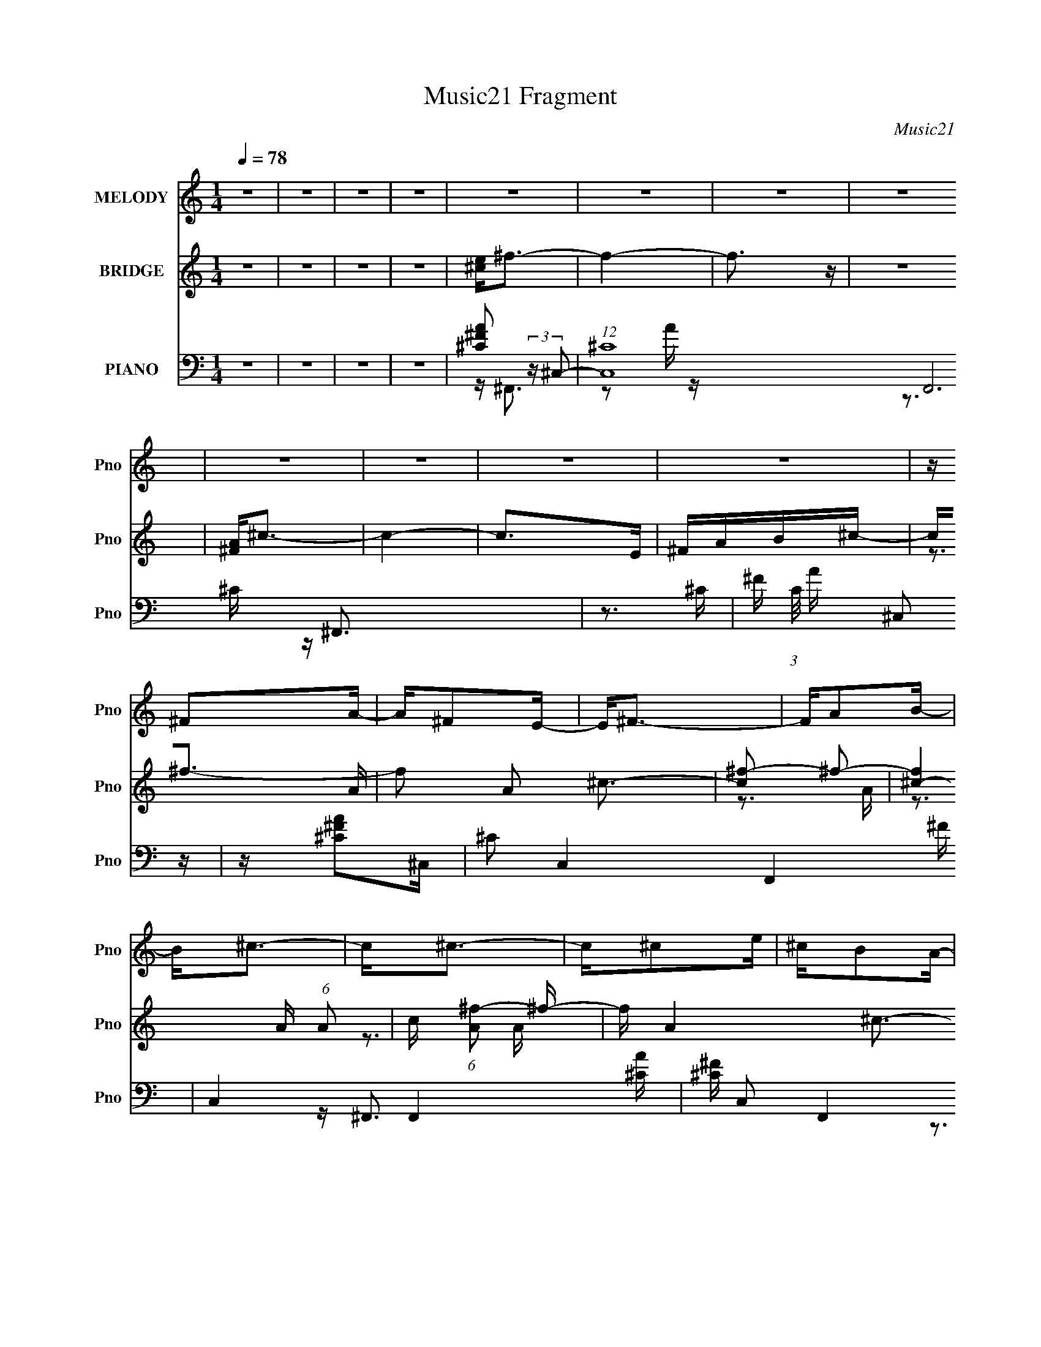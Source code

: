 X:1
T:Music21 Fragment
C:Music21
%%score 1 ( 2 3 ) ( 4 5 6 7 )
L:1/16
Q:1/4=78
M:1/4
I:linebreak $
K:none
V:1 treble nm="MELODY" snm="Pno"
L:1/8
V:2 treble nm="BRIDGE" snm="Pno"
V:3 treble 
V:4 bass nm="PIANO" snm="Pno"
V:5 bass 
V:6 bass 
V:7 bass 
L:1/4
V:1
 z2 | z2 | z2 | z2 | z2 | z2 | z2 | z2 | z2 | z2 | z2 | z2 | z/ ^FA/- | A/^FE/- | E<^F- | F/AB/- | %16
 B<^c- | c<^c- | c/^ce/ | ^c/BA/- | A/BB/- | B>A- | A<B- | B<^c- | c/B^c/ | B/AB/- | B<^F- | F2- | %28
 F/^FA/- | A/^FE/- | E<^F- | F/A^c/- | c<B- | B<B- | B/B^c/ | B/AB/- | B>^c- | c/B^c/- | c<e | %39
 B>^c- | c<E | ^F2- | F2- | F2- | F2- | F2- | F2- | F2- | F/^CA/- | A/^FE/- | E<^C- | C/^CE/- | %52
 E/^FA/- | A/^FE/- | E<^F- | F2- | F/^FB/- | B/B^c/- | c<B- | B/A^F/- | F/E^F/- | F/^FE/- | E<^C- | %63
 C2- | C/^CA/- | A/^FE/- | E<^C- | C/E^F/- | F<B- | B<B- | B<B- | B2- | B/^FB/- | B/B^c/- | c<B- | %75
 B/B^c/- | c<E- | E<A- | A<^F- | F2- | F2- | F2- | F2- | F2- | F/^FA/- | A/^FE/- | E<^F- | F/AB/- | %88
 B<^c- | c<^c- | c/^ce/ | ^c/BA/- | A/BB/- | B>A- | A<B- | B<^c- | c/B^c/ | B/AB/- | B<^F- | F2- | %100
 F/^FA/- | A/^FE/- | E<^F- | F/A^c/- | c<B- | B<B- | B/B^c/ | B/AB/- | B>^c- | c/^cc/- | c/B^c/- | %111
 c/eB/- | B<^c- | c2- | c2- | c2- | c/^FA/- | A/^FE/- | E<^F- | F/AB/- | B<^c- | c<^c- | c/^ce/ | %123
 ^c/BA/- | A/BB/- | B>A- | A<B- | B<^c- | c/B^c/ | B/AB/- | B<^F- | F2- | F/^FA/- | A/^FE/- | %134
 E<^F- | F/A^c/- | c<B- | B<B- | B/B^c/ | B/AB/- | B>^c- | c/B^c/- | c<e | B>^c- | c<E | ^F2- | %146
 F2- | F2- | F/ z3/2 | z2 | z2 | z2 | z2 | z2 | z2 | z2 | z2 | z2 | z2 | z2 | z2 | z2 | z2 | %163
 z/ A^G/- | G<^F- | F3/2 z/ | z2 | z/ ^c3/2- | c<B- | B2- | B/ z3/2 | (3:2:2z B2 | (3:2:2A ^G2- | %173
 G2- | (3:2:2G/4 z/ z3/2 | z/ ^cB/- | B/ z ^F/- | F2- | F2 | z2 | z/ ^CA/- | A/^FE/- | E<^C- | %183
 C/^CE/- | E/^FA/- | A/^FE/- | E<^F- | F2- | F/^FB/- | B/B^c/- | c<B- | B/A^F/- | F/E^F/- | %193
 F/^FE/- | E<^C- | C2- | C/^CA/- | A/^FE/- | E<^C- | C/E^F/- | F<B- | B<B- | B<B- | B2- | B/^FB/- | %205
 B/B^c/- | c<B- | B/B^c/- | c<E- | E<A- | A<^F- | F2- | F2- | F2- | F2- | F2- | F/^FA/- | A/^FE/- | %218
 E<^F- | F/AB/- | B<^c- | c<^c- | c/^ce/ | ^c/BA/- | A/BB/- | B>A- | A<B- | B<^c- | c/B^c/ | %229
 B/AB/- | B<^F- | F2- | F/^FA/- | A/^FE/- | E<^F- | F/A^c/- | c<B- | B<B- | B/B^c/ | B/AB/- | %240
 B>^c- | c/^cc/- | c/B^c/- | c/eB/- | B<^c- | c2- | c2- | c2- | c/^FA/- | A/^FE/- | E<^F- | %251
 F/AB/- | B<^c- | c<^c- | c/^ce/ | ^c/BA/- | A/BB/- | B>A- | A<B- | B<^c- | c/B^c/ | B/AB/- | %262
 B<^F- | F2- | F/^FA/- | A/^FE/- | E<^F- | F/A^c/- | c<B- | B<B- | B/B^c/ | B/AB/- | B>^c- | %273
 c/B^c/- | c<e | B>^c- | c<E | ^F2- | F2- | F2- | F/^FA/- | A/^FE/- | E<^F- | F/AB/- | B<^c- | %285
 c<^c- | c/^ce/ | ^c/BA/- | A/BB/- | B>A- | A<B- | B<^c- | c/B^c/ | B/AB/- | B<^F- | F2- | %296
 F/^FA/- | A/^FE/- | E<^F- | F/A^c/- | c<B- | B<B- | B/B^c/ | B/AB/- | B>^c- | c/B^c/- | c/B^c/- | %307
 c/eB/- | B<^c- | c2- | c2- | c3/2 z/ |] %312
V:2
 z4 | z4 | z4 | z4 | [^ce]2<^f2- | f4- | f3 z | z4 | [^FA]2<^c2- | c4- | c2>E2 | ^FAB^c- | %12
 c2<^f2- | f2 A2 ^c3- | [c^f-]2 ^f2- | [f^c-]4 (6:5:1A2 | c (6:5:1[A^f-]2 ^f4/3- | f A4- ^c3- | %18
 A2 c4- A- | c (6:5:1[A^f-]2 ^f4/3- | f [Ad-] d2- | d B4- ^f3- | B3 f4- d- | f [dB-]3 | B f3 ^c- | %25
 (6:5:1[cA-]2 A7/3- | A c z3 | z ^c3- | [c^f-]2 [^f-A]2 | f3 c4- A3- | c2 A3 ^c- | (24:13:1[cA-]8 | %32
 A f3 d- | d4- B3- | (3:2:1d/ B4- ^f3- | B3 f4- | (12:11:1[fe-]4 e/3- | [e^G-]3 [^G-c] c | %38
 G4- c4- e3- | G (6:5:1c2 e3 z | z (3:2:2^f4 z/ | (6:5:1c2 A3- | [A^f-]2 ^f2- | f A3 ^c3 | %44
 [^ce]2<^f2- | f4- | f4- | f4 | z ^F3- | F (6:5:1A2 ^c3 | z ^f3- | f z3 | z ^F3- | F [A^c-] ^c2- | %54
 c [A^f] (3:2:2^f5/2 z/ | A4 ^c3 | z B3- | [B^f-]2 [^f-d]2 | f B ^f3- | f4- | f (3:2:2e4 z/ | %61
 (6:5:1G2 e3- | e z3 | z e2^c- | (6:5:1c2 ^f3 | z (3:2:2^f4 z/ | (6:5:1[A^c-]2 ^c7/3- | c A3 ^f3- | %68
 f2>B2- | B4- ^f2 d- | (6:5:1B2 d ^f3- | [fd]3 d | B z3 | z4 | z (3:2:2e4 z/ | (6:5:1B2 e2 z | %76
 z (3:2:2^f4 z/ | (6:5:1[c^f-]2 ^f7/3- | f c a2 ^c- | c^f2^c- | (6:5:1[c^f]2 (3:2:2^f3 z/ | %81
 (6:5:1[c^f-]2 ^f7/3- | f4- c4- E | ^F f2 c A2 B- | B [A^f]3- | [Af] A ^c3- | c ^f3- | %87
 f (6:5:1[A^c-]2 ^c4/3- | c (6:5:1[A^f-]2 ^f4/3- | f2 A4 ^c3- | c (3:2:2^f4 z/ | c2<B2 | z d3- | %93
 [db]2 [bB]2 | (6:5:1[A^f-]2 ^f7/3- | f B (3:2:2z/ ^c- c2 | z e2^c- | (6:5:1c2 e2 z | z ^f2^c- | %99
 c^f2 z | z a2^c- | c2<^f2- | f c a3- | a3 ^f2 ^c | z ^f2B- | (6:5:1B2 d3- | d (3:2:2^f4 z/ | %107
 B B z2 | z e2[^Ge]- | (6:5:1[Ge]2 ^c3- | c [Ge-] e2- | e (6:5:1[G^c]2 (3:2:2^c3/2 z/ | z ^G3- | %113
 G [e^c]3 | z ^c3 | z [^G^c]3- | [Gc]2<^f2- | f (6:5:1A2 ^c3- | c ^f3- | f (6:5:1[A^c-]2 ^c4/3- | %120
 c (6:5:1[A^f-]2 ^f4/3- | f2 A4 ^c3- | c (3:2:2^f4 z/ | c2<A2 | z d3- | [db]2 [bB]2 | %126
 (6:5:1[B^f-]2 ^f7/3- | f B d2 z | z e2^c- | (6:5:1c2 e2 z | z ^f2^c- | c^f2 z | z a2^c- | %133
 c2<^f2- | f c a3- | a3 ^f2 ^c | z ^f2B- | (6:5:1B2 d3- | d (3:2:2^f4 z/ | B B z2 | z e2[^Ge]- | %141
 (6:5:1[Ge]2 ^c3- | c [Ge-] e2- | e (6:5:1[G^c]2 (3:2:2^c3/2 z/ | z ^f3 | z (3:2:2^f4 z/ | %146
 (6:5:1[A^c]2 ^c7/3 | A4 [B^f]3 | z ^c3- | c4- | c4- | c2<B2- | B2<^c2- | c4- | c4 | z ^F2A- | %156
 A2<B2- | B4- | B4- | BA2B- | B2<^c2- | c4- | c2>B2- | B^c2e | z ^f3- | f4- | f4 | z e3 | z d3- | %169
 d4- | d2>^f2- | f^g z a- | a2<^g2- | g4- | g4 | z e3 | z ^f3- | f4- | f4- | f4- | f2<^F2- | %181
 F (6:5:1A2 ^c3 | z ^f3- | f z3 | z ^F3- | F [A^c-] ^c2- | c [A^f] (3:2:2^f5/2 z/ | A4 ^c3 | %188
 z B3- | [B^f-]2 [^f-d]2 | f B ^f3- | f4- | f (3:2:2e4 z/ | (6:5:1G2 e3- | e z3 | z e2^c- | %196
 (6:5:1c2 ^f3 | z (3:2:2^f4 z/ | (6:5:1[A^c-]2 ^c7/3- | c A3 ^f3- | f2>B2- | B4- ^f2 d- | %202
 (6:5:1B2 d ^f3- | [fd]3 d | B z3 | z4 | z (3:2:2e4 z/ | (6:5:1B2 e2 z | z (3:2:2^f4 z/ | %209
 (6:5:1[c^f-]2 ^f7/3- | f c a2 ^c- | c^f2^c- | (6:5:1[c^f]2 (3:2:2^f3 z/ | (6:5:1[c^f-]2 ^f7/3- | %214
 f4- c4- E | ^F f2 c A2 B- | B [A^f]3- | [Af] A ^c3- | c ^f3- | f (6:5:1[A^c-]2 ^c4/3- | %220
 c (6:5:1[A^f-]2 ^f4/3- | f2 A4 ^c3- | c (3:2:2^f4 z/ | (6:5:2c2 B4- | (3:2:1B/ x2/3 d3- | %225
 [db]2 [bB]2 | (6:5:1[A^f-]2 ^f7/3- | f B ^c2 z | z e2^c- | (6:5:1c2 e2 z | z ^f2^c- | c^f2 z | %232
 z a2^c- | c2<^f2- | f c a3- | a3 ^f2 ^c | z ^f2B- | (6:5:1B2 d3- | d (3:2:2^f4 z/ | B B z2 | %240
 z e2[^Ge]- | (6:5:1[Ge]2 ^c3- | c [Ge-] e2- | e (6:5:1[G^c]2 (3:2:2^c3/2 z/ | z ^G3- | G [e^c]3 | %246
 z ^c3 | z [^G^c]3- | [Gc]2<^f2- | f (6:5:1A2 ^c3- | c ^f3- | f (6:5:1[A^c-]2 ^c4/3- | %252
 c (6:5:1[A^f-]2 ^f4/3- | f2 A4 ^c3- | c (3:2:2^f4 z/ | c2<A2 | z d3- | [db]2 [bB]2 | %258
 (6:5:1[B^f-]2 ^f7/3- | f B d2 z | z e2^c- | (6:5:1c2 e2 z | z ^f2^c- | c^f2 z | z a2^c- | %265
 c2<^f2- | f c a3- | a3 ^f2 ^c | z ^f2B- | (6:5:1B2 d3- | d (3:2:2^f4 z/ | B B z2 | z e2[^Ge]- | %273
 (6:5:1[Ge]2 ^c3- | c [Ge-] e2- | e (6:5:1[G^c]2 (3:2:2^c3/2 z/ | z ^f3 | z (3:2:2^f4 z/ | %278
 (6:5:1[A^c]2 ^c7/3 | A4 [B^f]3 | z ^c3- | c4- | c4- | c2<B2- | B2<^c2- | c4- | c4 | z ^F2A- | %288
 A2<B2- | B4- | B4- | BA2B- | B2<^c2- | c4- | c2>B2- | B^c2e | z ^f3- | f4- | f4 | z e3 | z d3- | %301
 d4- | d2>^f2- | f^g z a- | a2<^g2- | g4- | g4 | z e3 | z ^f3- | f4- | f4- | f4- | f z3 |] %313
V:3
 x4 | x4 | x4 | x4 | x4 | x4 | x4 | x4 | x4 | x4 | x4 | x4 | z3 A- | x7 | z3 A- | z3 A- x5/3 | %16
 z3 A- | x8 | x7 | z3 A- | z3 B- | x8 | x8 | z3 ^f- | x5 | z3 ^c- | x5 | z3 A- | z3 ^c- | x10 | %30
 x6 | z3 ^f- x/3 | x5 | x7 | x22/3 | x7 | z3 ^c- | z3 ^c- x | x11 | x20/3 | z3 ^c- | x14/3 | %42
 z3 A- | x7 | x4 | x4 | x4 | x4 | z3 A- | x17/3 | x4 | x4 | z3 A- | z3 A- | z3 A- | x7 | z3 d- | %57
 z3 B- | x5 | x4 | z3 ^G- | x14/3 | x4 | x4 | x14/3 | z3 A- | z3 A- | x7 | x4 | x7 | x17/3 | %71
 z3 B- | x4 | x4 | z3 B- | x14/3 | z3 ^c- | z3 ^c- | x5 | x4 | z3 ^c- | z3 ^c- | x9 | x7 | z3 A- | %85
 x5 | z3 A- | z3 A- | z3 A- | x9 | z3 ^c- | x4 | z3 B- | z3 A- | z3 B- | x5 | x4 | x14/3 | x4 | %99
 x4 | x4 | z3 ^c- | x5 | x6 | x4 | x14/3 | z3 B- | z d3 | x4 | z3 ^G- x2/3 | z3 ^G- | z3 ^G | %112
 z e3- | z3 ^G | x4 | x4 | z3 A- | x17/3 | z3 A- | z3 A- | z3 A- | x9 | z3 ^c- | x4 | z3 B- | %125
 z3 B- | z3 B- | x5 | x4 | x14/3 | x4 | x4 | x4 | z3 ^c- | x5 | x6 | x4 | x14/3 | z3 B- | z d3 | %140
 x4 | z3 ^G- x2/3 | z3 ^G- | z3 ^G | x4 | z3 A- | z3 A- | x7 | x4 | x4 | x4 | x4 | x4 | x4 | x4 | %155
 x4 | x4 | x4 | x4 | x4 | x4 | x4 | x4 | x4 | x4 | x4 | x4 | x4 | x4 | x4 | x4 | x4 | x4 | x4 | %174
 x4 | x4 | x4 | x4 | x4 | x4 | z3 A- | x17/3 | x4 | x4 | z3 A- | z3 A- | z3 A- | x7 | z3 d- | %189
 z3 B- | x5 | x4 | z3 ^G- | x14/3 | x4 | x4 | x14/3 | z3 A- | z3 A- | x7 | x4 | x7 | x17/3 | %203
 z3 B- | x4 | x4 | z3 B- | x14/3 | z3 ^c- | z3 ^c- | x5 | x4 | z3 ^c- | z3 ^c- | x9 | x7 | z3 A- | %217
 x5 | z3 A- | z3 A- | z3 A- | x9 | z3 ^c- | x13/3 | z3 B- | z3 A- | z3 B- | x5 | x4 | x14/3 | x4 | %231
 x4 | x4 | z3 ^c- | x5 | x6 | x4 | x14/3 | z3 B- | z d3 | x4 | z3 ^G- x2/3 | z3 ^G- | z3 ^G | %244
 z e3- | z3 ^G | x4 | x4 | z3 A- | x17/3 | z3 A- | z3 A- | z3 A- | x9 | z3 ^c- | x4 | z3 B- | %257
 z3 B- | z3 B- | x5 | x4 | x14/3 | x4 | x4 | x4 | z3 ^c- | x5 | x6 | x4 | x14/3 | z3 B- | z d3 | %272
 x4 | z3 ^G- x2/3 | z3 ^G- | z3 ^G | x4 | z3 A- | z3 A- | x7 | x4 | x4 | x4 | x4 | x4 | x4 | x4 | %287
 x4 | x4 | x4 | x4 | x4 | x4 | x4 | x4 | x4 | x4 | x4 | x4 | x4 | x4 | x4 | x4 | x4 | x4 | x4 | %306
 x4 | x4 | x4 | x4 | x4 | x4 | x4 |] %313
V:4
 z4 | z4 | z4 | z4 | [^C^FA]2 (3:2:2z ^C,2- | (12:7:1[C,^C]16 F,,12 | z3 ^C- | %7
 ^F (3:2:1C/ A (3:2:2^C,2 z | z [^F^CA]2^C,- | ^C2 C,4- F,,4- ^F | C,4- F,,4- [A^C] | %11
 [^F^C] C,2 F,,4 C A | (3:2:2[^C^FA]4 z/ ^C,- | C,2 F,,4- [A^F^C] ^C,- | [F,,^C^F]8 C,7 | %15
 [C^F](3:2:2A2 z F | z A3 | [F,,^F^C-]8 C,8 | (3:2:1C [FA] (3:2:2A3 z/ | ^F2 (6:5:1C2 A z | %20
 z B,,3- | (48:35:1[B,,^FB,-]16 F,6 | (3:2:4B, D/ z [^FDB,]2 (3:2:2z/ ^F,- (3:2:1F,/- | %23
 (3:2:1[F,B,]/ (3:2:2B,7/2 z2 | z [^C^C,,] z ^C,- | (6:5:1[C,^G,]2 (3:2:2^G,3/2 z/ ^G- | %26
 (6:5:1[G^F,,-]2 ^F,,7/3- | ^F,2 F,,3 C,2 ^C ^C, | ^C2 z ^C,- | [C,^C^F]6 F,,8- F,, | %30
 C (3:2:2A4 z/ | (3:2:1[C,^F^C]/ [^F^C]2/3 z C z | z B,,3- | %33
 (6:5:1[F,^F]2 [^FB,,-]/3 [B,,^F,]11/3- B,, | (3:2:1[F,D] [DB,]4/3 (6:5:1B,2/5 x2/3 ^F,- | %35
 [F,B,] (3:2:2[B,B,,]5/2 (4:5:1[B,,D-]24/11 | (3:2:1[DB,] (3:2:2B, z2 ^G,- | [G,^CE]4 C,4 | %38
 (3:2:1C x/3 [^G^C,]3- | ^C2 [GC,] (6:5:1G,2 [EC] z | z ^F,,3- | [F,,^C]4 (24:13:1C,8 | z ^F,,3- | %43
 [F,,^C]4 C,4 | (3:2:2[^C^FA]4 z/ ^C,- | [C,-^C^F]8 F,,8- C,4- F,,4- C, F,, | z ^C z C | %47
 ^F2(3:2:2^C2 z | F ^F,, z ^C,- | (6:5:1[C,A,-]2 [A,-F,]7/3 | A, (6:5:1C,2 ^C z ^C,- | %51
 C,4 [^F,^C]2 | z ^F,,3- | F,,4- C,4- ^C2 A, | [F,,^C]7 (6:5:1C,2 | C,2 [^F,A,^C] z2 | z B,,3- | %57
 (6:5:1[F,B,-D-]2 [B,DB,,]7/3- B,,17/3- B,,2 | [B,D] [F,^F-]2 ^F- | F2 (6:5:1F,2 D z2 | z [E,^G]3 | %61
 B,E z2 | z [^C,^C^G]3- | [C,CG] (6:5:1G,2 E2 ^C | z ^F,,3- | F,,4- C,4- A,2 ^F, | %66
 F,,4- (6:5:1C,2 ^C2 ^C,- | F,,3 C,3 ^F2 z | z B,,3- | [B,,^F,]8- B,,2 | [F,^F-]2 [^F-D]2 | %71
 F (6:5:1F,2 [B,D] z2 | z E,3- | (48:29:1[B,^G]16 E,8- E,2 | G,4- [EB]3 | (3:2:2G,/ z ^G2 z | %76
 z ^F,,3- | [C,A,]6 F,,8- F,,4- F,, | C (3:2:2^F4 z/ | (6:5:1[C,^F,-^C-]2 [^F,^C]7/3- | %80
 [F,C^F,A,^F,,^C] (3:2:1[^F,A,^F,,^CC,]/ [C,^F]2/3^F4/3 (3:2:1z | [F,^C]8- F,3 | %82
 (12:7:1[C^F^c]4 [^F^c]5/3 | (6:5:1[C^F-A-]2 [^FA]7/3- | [FA] [C^F,,-] ^F,,2- | [F,,A,-]12 C,2 | %86
 A, C,2 ^C z ^C,- | C,4- [^F,^F]2 | (3:2:1C,/ x2/3 ^F,,3- | F,,4- C,4- A,2 ^F,- | %90
 F,,4- C,2 (6:5:1F,2 ^F2 ^C,- | F,, (6:5:1C,2 [^F,A,]2 F, | z B,,3- | %93
 B, (6:5:1[F,D-]2 [DB,,]4/3- B,,20/3- B,,2 | D (6:5:1F,2 ^F2 ^F,- | F, [B,D] z B, | z ^C,3- | %97
 C, G, ^C2 ^C, | z ^F,,3- | (12:7:1F,,4 C,3 [^F,A,^C]3 | z ^F,,3- | (24:19:1[F,,A,]8 F, (6:5:1C,2 | %102
 [F,^C]4 | z [^F,A,^C^F]2 z | z B,,3- | (48:31:1[B,,^F-]16 B,6 D F,2 | F [F,D]2 B,- | B, B, z B, | %108
 z ^C,, z ^C,- | [C,^G,-]12 C2 (12:11:1E4 | [G,E^G]2 [E^GC] (6:5:1[C^G,-]4/5^G,/3- | [G,E]3 [C^C] | %112
 z ^C,3- | [C,^C]2 [G,C]2 | z [^C^G]2[^C,^G,]- | (6:5:1[C,G,]2 [^C^c]3- | [Cc] [C,G,^F,,-] ^F,,2- | %117
 [F,,A,-]12 C,2 | A, C,2 ^C z ^C,- | C,4- [^F,^F]2 | (3:2:1C,/ x2/3 ^F,,3- | F,,4- C,4- A,2 ^F,- | %122
 F,,4- C,2 (6:5:1F,2 ^F2 ^C,- | F,, (6:5:1C,2 [^F,A,]2 F, | z B,,3- | %125
 B, (6:5:1[F,D-]2 [DB,,]4/3- B,,20/3- B,,2 | D (6:5:1F,2 ^F2 ^F,- | F, [B,D] z B, | z ^C,3- | %129
 C, G, [^C^G]2 ^C, | z ^F,,3- | (12:7:1F,,4 C,3 [^F,A,^C]3 | z ^F,,3- | %133
 (24:19:1[F,,A,]8 F, (6:5:1C,2 | [F,^C]4 | z [^F,A,^C^F]2 z | z B,,3- | %137
 (48:31:1[B,,^F-]16 B,6 D F,2 | F [F,D]2 B,- | B, B, z B, | z ^C,, z ^C,- | %141
 [C,^G,-]12 C2 (12:11:1E4 | [G,E^G]2 [E^GC] (6:5:1[C^G,-]4/5^G,/3- | [G,E]3 [C^C] | z ^F,,3- | %145
 (24:17:1[C,^CC^F]8 F,,8- F,,4- F,, | z ^c2^C | z [^C^FA]3- | [CFA] [C,^F,,-] ^F,,2- | %149
 (3:2:1[C,^C] [^CF,F,,-]7/3 [F,,^F,]2- F,, | (3:2:1[F,^C]/ ^C5/3^C,2- | %151
 (3:2:1[C,^F] (3:2:1[^FF,,]3 [F,,^F,-] [^F,-F,]/3 | [F,A,] (3:2:2A,/ z ^C,2- | %153
 (12:7:1[C,A,^C-]8 F, F,,8- F,,2 | (3[C^F,] [^F,A,] z2 ^C,- | %155
 [C,^C] (3:2:2[^CF]5/2 (4:3:1[F^F,-]8/7 ^F,2/3- | (3:2:1[F,A,]/ A,2/3B,,3- | %157
 (6:5:1[F,D]2 [DB,,-]4/3 [B,,B,]8/3- B,, | [B,D] (3:2:2[DF,]5/2 z/ B,- | %159
 (3[B,^F]/ [^FB,,]7/2 [B,,B,-]16/11 | (3:2:1[B,D]/ D2/3^C,3- | %161
 (12:11:1[C,^G^C-]4[^C-G,]/3 (3:2:1G,/ (3:2:1C/ | (3:2:1[C^G]/ ^G2/3^F,,3- | %163
 [F,,^F^C]3 (3:2:2[^CF,]/ z | F, ^F,,3- | [F,,^F^C]4 C, (3:2:1F,/ | [F,^F] ^F3 | %167
 [F,,^C]3 (3:2:1[C,^F,-][^F,-F,]/3 | (3:2:1[F,^F]/ (3:2:2^F3/2 z ^F,2 | %169
 [B,D] [DB,,-] [B,,-B,]3 B,, | [F,D] [DF] (24:13:1[F^F,-]80/13 | (3:2:1[F,B] [BB,,]10/3 B,,2/3 B, | %172
 [FB,]2<^C,2- | [C,^G^G,]4 (3:2:2G, C/ | [C^G] ^G2^C- | (3[C^c]/ [^cC,]7/2 [C,^C]16/11 (3:2:1G, | %176
 z ^F,,3- | [F,,A^F]4 (3:2:1C/ C,4 | [CA]2 A2 | ^F2 F,,4- (3:2:2C, C2 ^C F- | %180
 [F,,^C] (3:2:1[F^F,,]/^F,,2/3 z ^C,- | (6:5:1[C,A,-]2 [A,-F,]7/3 | A, (6:5:1C,2 ^C z ^C,- | %183
 C,4 [^F,^C]2 | z ^F,,3- | F,,4- C,4- ^C2 A, | [F,,^C]7 (6:5:1C,2 | C,2 [^F,A,^C] z2 | z B,,3- | %189
 (6:5:1[F,B,-D-]2 [B,DB,,]7/3- B,,17/3- B,,2 | [B,D] [F,^F-]2 ^F- | F2 (6:5:1F,2 D z2 | z [E,^G]3 | %193
 B,E z2 | z [^C,^C^G]3- | [C,CG] (6:5:1G,2 E2 ^C | z ^F,,3- | F,,4- C,4- A,2 ^F, | %198
 F,,4- (6:5:1C,2 ^C2 ^C,- | F,,3 C,3 ^F2 z | z B,,3- | [B,,^F,]8- B,,2 | [F,^F-]2 [^F-D]2 | %203
 F (6:5:1F,2 [B,D] z2 | z E,3- | (48:29:1[B,^G]16 E,8- E,2 | G,4- [EB]3 | (3:2:2G,/ z ^G2 z | %208
 z ^F,,3- | [C,A,]6 F,,8- F,,4- F,, | C (3:2:2^F4 z/ | (6:5:1[C,^F,-^C-]2 [^F,^C]7/3- | %212
 [F,C^F,A,^F,,^C] (3:2:1[^F,A,^F,,^CC,]/ [C,^F]2/3^F4/3 (3:2:1z | [F,^C]8- F,3 | %214
 (12:7:1[C^F^c]4 [^F^c]5/3 | (6:5:1[C^F-A-]2 [^FA]7/3- | [FA] [C^F,,-] ^F,,2- | [F,,A,-]12 C,2 | %218
 A, C,2 ^C z ^C,- | C,4- [^F,^F]2 | (3:2:1C,/ x2/3 ^F,,3- | F,,4- C,4- A,2 ^F,- | %222
 F,,4- C,2 (6:5:1F,2 ^F2 ^C,- | F,, (6:5:1C,2 [^F,A,]2 F, | z B,,3- | %225
 B, (6:5:1[F,D-]2 [DB,,]4/3- B,,20/3- B,,2 | D (6:5:1F,2 ^F2 ^F,- | F, [B,D] z B, | z ^C,3- | %229
 C, G, ^C2 ^C, | z ^F,,3- | (12:7:1F,,4 C,3 [^F,A,^C]3 | z ^F,,3- | (24:19:1[F,,A,]8 F, (6:5:1C,2 | %234
 [F,^C]4 | z [^F,A,^C^F]2 z | z B,,3- | (48:31:1[B,,^F-]16 B,6 D F,2 | F [F,D]2 B,- | B, B, z B, | %240
 z ^C,, z ^C,- | [C,^G,-]12 C2 (12:11:1E4 | [G,E^G]2 [E^GC] (6:5:1[C^G,-]4/5^G,/3- | [G,E]3 [C^C] | %244
 z ^C,3- | [C,^C]2 [G,C]2 | z [^C^G]2[^C,^G,]- | (6:5:1[C,G,]2 [^C^c]3- | [Cc] [C,G,^F,,-] ^F,,2- | %249
 [F,,A,-]12 C,2 | A, C,2 ^C z ^C,- | C,4- [^F,^F]2 | (3:2:1C,/ x2/3 ^F,,3- | F,,4- C,4- A,2 ^F,- | %254
 F,,4- C,2 (6:5:1F,2 ^F2 ^C,- | F,, (6:5:1C,2 [^F,A,]2 F, | z B,,3- | %257
 B, (6:5:1[F,D-]2 [DB,,]4/3- B,,20/3- B,,2 | D (6:5:1F,2 ^F2 ^F,- | F, [B,D] z B, | z ^C,3- | %261
 C, G, [^C^G]2 ^C, | z ^F,,3- | (12:7:1F,,4 C,3 [^F,A,^C]3 | z ^F,,3- | %265
 (24:19:1[F,,A,]8 F, (6:5:1C,2 | [F,^C]4 | z [^F,A,^C^F]2 z | z B,,3- | %269
 (48:31:1[B,,^F-]16 B,6 D F,2 | F [F,D]2 B,- | B, B, z B, | z ^C,, z ^C,- | %273
 [C,^G,-]12 C2 (12:11:1E4 | [G,E^G]2 [E^GC] (6:5:1[C^G,-]4/5^G,/3- | [G,E]3 [C^C] | z ^F,,3- | %277
 (24:17:1[C,^CC^F]8 F,,8- F,,4- F,, | z ^c2^C | z [^C^FA]3- | [CFA] [C,^F,,-] ^F,,2- | %281
 (3:2:1[C,^C] [^CF,F,,-]7/3 [F,,^F,]2- F,, | (3:2:1[F,^C]/ ^C5/3^C,2- | %283
 (3:2:1[C,^F] (3:2:1[^FF,,]3 [F,,^F,-] [^F,-F,]/3 | [F,A,] (3:2:2A,/ z ^C,2- | %285
 (12:7:1[C,A,^C-]8 F, F,,8- F,,2 | (3[C^F,] [^F,A,] z2 ^C,- | %287
 [C,^C] (3:2:2[^CF]5/2 (4:3:1[F^F,-]8/7 ^F,2/3- | (3:2:1[F,A,]/ A,2/3B,,3- | %289
 (6:5:1[F,D]2 [DB,,-]4/3 [B,,B,]8/3- B,, | [B,D] (3:2:2[DF,]5/2 z/ B,- | %291
 (3[B,^F]/ [^FB,,]7/2 [B,,B,-]16/11 | (3:2:1[B,D]/ D2/3^C,3- | %293
 (12:11:1[C,^G^C-]4[^C-G,]/3 (3:2:1G,/ (3:2:1C/ | (3:2:1[C^G]/ ^G2/3^F,,3- | %295
 [F,,^F^C]3 (3:2:2[^CF,]/ z | F, ^F,,3- | [F,,^F^C]4 C, (3:2:1F,/ | [F,^F] ^F3 | %299
 [F,,^C]3 (3:2:1[C,^F,-][^F,-F,]/3 | (3:2:1[F,^F]/ (3:2:2^F3/2 z ^F,2 | %301
 [B,D] [DB,,-] [B,,-B,]3 B,, | [F,D] [DF] (24:13:1[F^F,-]80/13 | (3:2:1[F,B] [BB,,]10/3 B,,2/3 B, | %304
 [FB,]2<^C,2- | [C,^G^G,]4 (3:2:2G, C/ | [C^G] ^G2^C- | (3[C^c]/ [^cC,]7/2 [C,^C]16/11 (3:2:1G, | %308
 z ^F,,3- | [F,,A^F]4 (3:2:1C/ C,4 | [CA]2 A2 | ^F2 F,,4- (3:2:2C, C2 ^C F- | %312
 [^CC^F,,] F,, (3:2:1F/ [^FA]3- | [FA]4- | [FA] z3 |] %315
V:5
 x4 | x4 | x4 | x4 | z ^F,,3- | z2 A z x52/3 | x4 | z3 ^C x/3 | z ^F,,3- | x11 | x9 | x9 | %12
 z ^F,,3- | x8 | z3 ^C- x11 | z2 ^C2 | z ^F,,3- | z3 ^F- x12 | z3 ^C- | x17/3 | z [B,D]2^F,- | %21
 z3 D- x41/3 | x13/3 | (3:2:1z2 ^F, (6:5:1z2 | z [E^G]3 | z2 (3:2:2^C2 z | z3 ^C,- | x9 | %28
 z (3:2:2[^FA]4 z/ | z3 ^C- x11 | z ^C z ^C,- | A3 z | z [DB,]2^F,- | z3 B,- x8/3 | z B,,3- | %35
 z2 (3:2:2^F,2 z x2/3 | z ^C,3- | (3:2:2z4 ^C2- x4 | z (3:2:2[^CE]4 z/ | x20/3 | z [A^C^F]3 | %41
 z2 [^F^C] z x13/3 | z [A^F^C]2^C,- | z ^F2 z x4 | z ^F,,3- | z3 ^C x22 | z (3:2:2A4 z/ | %47
 ^C z2 ^F- | z ^F,3- | z3 ^C,- | x17/3 | x6 | z ^F,3 | x11 | z3 ^C,- x14/3 | x5 | z3 ^F,- | %57
 z3 ^F,- x23/3 | z3 ^F,- | x20/3 | z [E^G]3 | x4 | z3 ^G,- | x17/3 | z3 ^C,- | x11 | x26/3 | x9 | %68
 z3 B, | z3 D- x6 | z3 ^F,- | x17/3 | z [E^G]3 | z3 ^G,- x47/3 | x7 | x4 | z3 ^C,- | z3 ^C- x15 | %78
 z3 ^C,- | z3 ^C,- | z3 ^F,- | z3 ^F x7 | z3 ^C- | z3 ^C- | z3 ^C,- | z3 ^C,- x10 | x6 | x6 | %88
 z3 ^C,- | x11 | x32/3 | x17/3 | z B,3- | z3 ^F,- x26/3 | x17/3 | z ^F2 z | z [^CE] z ^G,- | x5 | %98
 z3 ^C,- | x25/3 | z ^F,3- | z3 ^F,- x5 | z3 A, | x4 | z B,3- | z3 ^F,- x46/3 | z (3:2:2B4 z/ | %107
 z [D^F]2 z | z ^C3- | z3 ^C- x41/3 | z2 ^C2- | z (3:2:2^G4 z/ | z (3:2:2^C4 z/ | z ^G3 | x4 | %115
 z3 [^C,^G,]- x2/3 | z3 ^C,- | z3 ^C,- x10 | x6 | x6 | z3 ^C,- | x11 | x32/3 | x17/3 | z B,3- | %125
 z3 ^F,- x26/3 | x17/3 | z ^F2 z | z [^CE] z ^G,- | x5 | z3 ^C,- | x25/3 | z ^F,3- | z3 ^F,- x5 | %134
 z3 A, | x4 | z B,3- | z3 ^F,- x46/3 | z (3:2:2B4 z/ | z [D^F]2 z | z ^C3- | z3 ^C- x41/3 | %142
 z2 ^C2- | z (3:2:2^G4 z/ | z [^C^F]3 | z A2 z x44/3 | x4 | z3 ^C,- | z2 ^C,2- | z2 A, z x2 | %150
 z ^F,,3- | z (3:2:2^C,2 z2 | z ^F,,3- | z3 A,- x35/3 | z ^C z2 | z ^C,A, z | z3 ^F,- | %157
 z2 ^F,2- x8/3 | z B,,3- | z (3:2:2^F,2 z2 | z2 ^G,2- | z2 (3:2:2^G,2 z x2/3 | z2 ^C,2 | %163
 z (3:2:2^C,2 z ^F,- | z2 ^C,2- | z3 ^F,- x4/3 | z ^F,,3- | z2 ^C, z | z B,,3- | z ^F,3- x2 | %170
 z B,,3- x4/3 | z2 (3:2:2^F,2 z x5/3 | z2 ^G,2- | z3 ^C- x | z ^C,3- | z ^G,2 z x2/3 | %176
 z [^C^F]2C- | z3 ^C- x13/3 | z ^F,,3- | x31/3 | z ^F,3- | z3 ^C,- | x17/3 | x6 | z ^F,3 | x11 | %186
 z3 ^C,- x14/3 | x5 | z3 ^F,- | z3 ^F,- x23/3 | z3 ^F,- | x20/3 | z [E^G]3 | x4 | z3 ^G,- | x17/3 | %196
 z3 ^C,- | x11 | x26/3 | x9 | z3 B, | z3 D- x6 | z3 ^F,- | x17/3 | z [E^G]3 | z3 ^G,- x47/3 | x7 | %207
 x4 | z3 ^C,- | z3 ^C- x15 | z3 ^C,- | z3 ^C,- | z3 ^F,- | z3 ^F x7 | z3 ^C- | z3 ^C- | z3 ^C,- | %217
 z3 ^C,- x10 | x6 | x6 | z3 ^C,- | x11 | x32/3 | x17/3 | z B,3- | z3 ^F,- x26/3 | x17/3 | z ^F2 z | %228
 z [^CE] z ^G,- | x5 | z3 ^C,- | x25/3 | z ^F,3- | z3 ^F,- x5 | z3 A, | x4 | z B,3- | %237
 z3 ^F,- x46/3 | z (3:2:2B4 z/ | z [D^F]2 z | z ^C3- | z3 ^C- x41/3 | z2 ^C2- | z (3:2:2^G4 z/ | %244
 z (3:2:2^C4 z/ | z ^G3 | x4 | z3 [^C,^G,]- x2/3 | z3 ^C,- | z3 ^C,- x10 | x6 | x6 | z3 ^C,- | %253
 x11 | x32/3 | x17/3 | z B,3- | z3 ^F,- x26/3 | x17/3 | z ^F2 z | z [^CE] z ^G,- | x5 | z3 ^C,- | %263
 x25/3 | z ^F,3- | z3 ^F,- x5 | z3 A, | x4 | z B,3- | z3 ^F,- x46/3 | z (3:2:2B4 z/ | z [D^F]2 z | %272
 z ^C3- | z3 ^C- x41/3 | z2 ^C2- | z (3:2:2^G4 z/ | z [^C^F]3 | z A2 z x44/3 | x4 | z3 ^C,- | %280
 z2 ^C,2- | z2 A, z x2 | z ^F,,3- | z (3:2:2^C,2 z2 | z ^F,,3- | z3 A,- x35/3 | z ^C z2 | %287
 z ^C,A, z | z3 ^F,- | z2 ^F,2- x8/3 | z B,,3- | z (3:2:2^F,2 z2 | z2 ^G,2- | %293
 z2 (3:2:2^G,2 z x2/3 | z2 ^C,2 | z (3:2:2^C,2 z ^F,- | z2 ^C,2- | z3 ^F,- x4/3 | z ^F,,3- | %299
 z2 ^C, z | z B,,3- | z ^F,3- x2 | z B,,3- x4/3 | z2 (3:2:2^F,2 z x5/3 | z2 ^G,2- | z3 ^C- x | %306
 z ^C,3- | z ^G,2 z x2/3 | z [^C^F]2C- | z3 ^C- x13/3 | z ^F,,3- | x31/3 | x16/3 | x4 | x4 |] %315
V:6
 x4 | x4 | x4 | x4 | x4 | x64/3 | x4 | x13/3 | x4 | x11 | x9 | x9 | x4 | x8 | x15 | x4 | %16
 z ^C2^C,- | x16 | x4 | x17/3 | x4 | x53/3 | x13/3 | z2 [DB,]2 | x4 | x4 | x4 | x9 | z ^F,,3- | %29
 x15 | x4 | x4 | x4 | x20/3 | x4 | x14/3 | x4 | x8 | z3 ^G,- | x20/3 | z3 ^C,- | x25/3 | x4 | x8 | %44
 x4 | x26 | x4 | x4 | z ^C3 | x4 | x17/3 | x6 | z ^F2^C,- | x11 | x26/3 | x5 | x4 | x35/3 | x4 | %59
 x20/3 | z3 B,- | x4 | x4 | x17/3 | x4 | x11 | x26/3 | x9 | x4 | x10 | x4 | x17/3 | z3 B,- | %73
 x59/3 | x7 | x4 | x4 | x19 | x4 | x4 | x4 | x11 | x4 | x4 | x4 | x14 | x6 | x6 | x4 | x11 | %90
 x32/3 | x17/3 | z3 ^F,- | x38/3 | x17/3 | x4 | x4 | x5 | x4 | x25/3 | z ^F2^C,- | x9 | x4 | x4 | %104
 z D3- | x58/3 | x4 | x4 | z E3- | x53/3 | x4 | x4 | z3 ^G,- | x4 | x4 | x14/3 | x4 | x14 | x6 | %119
 x6 | x4 | x11 | x32/3 | x17/3 | z3 ^F,- | x38/3 | x17/3 | x4 | x4 | x5 | x4 | x25/3 | z ^F2^C,- | %133
 x9 | x4 | x4 | z D3- | x58/3 | x4 | x4 | z E3- | x53/3 | x4 | x4 | z3 ^C,- | x56/3 | x4 | x4 | %148
 z3 ^F,- | x6 | z3 ^F,- | z2 (3:2:2^C2 z | z3 ^F,- | x47/3 | z ^F3- | x4 | x4 | x20/3 | z2 ^F,2 | %159
 z2 (3:2:2D2 z | z3 ^C- | x14/3 | z3 ^F,- | x4 | z3 ^F,- | x16/3 | z2 ^C,2- | x4 | z3 B,- | %169
 z3 ^F- x2 | z3 B,- x4/3 | z3 ^F- x5/3 | z3 ^C- | x5 | z2 ^G,2- | z2 (3:2:2^G2 z x2/3 | z2 ^C,2- | %177
 x25/3 | z2 ^C,2- | x31/3 | z ^C3 | x4 | x17/3 | x6 | z ^F2^C,- | x11 | x26/3 | x5 | x4 | x35/3 | %190
 x4 | x20/3 | z3 B,- | x4 | x4 | x17/3 | x4 | x11 | x26/3 | x9 | x4 | x10 | x4 | x17/3 | z3 B,- | %205
 x59/3 | x7 | x4 | x4 | x19 | x4 | x4 | x4 | x11 | x4 | x4 | x4 | x14 | x6 | x6 | x4 | x11 | %222
 x32/3 | x17/3 | z3 ^F,- | x38/3 | x17/3 | x4 | x4 | x5 | x4 | x25/3 | z ^F2^C,- | x9 | x4 | x4 | %236
 z D3- | x58/3 | x4 | x4 | z E3- | x53/3 | x4 | x4 | z3 ^G,- | x4 | x4 | x14/3 | x4 | x14 | x6 | %251
 x6 | x4 | x11 | x32/3 | x17/3 | z3 ^F,- | x38/3 | x17/3 | x4 | x4 | x5 | x4 | x25/3 | z ^F2^C,- | %265
 x9 | x4 | x4 | z D3- | x58/3 | x4 | x4 | z E3- | x53/3 | x4 | x4 | z3 ^C,- | x56/3 | x4 | x4 | %280
 z3 ^F,- | x6 | z3 ^F,- | z2 (3:2:2^C2 z | z3 ^F,- | x47/3 | z ^F3- | x4 | x4 | x20/3 | z2 ^F,2 | %291
 z2 (3:2:2D2 z | z3 ^C- | x14/3 | z3 ^F,- | x4 | z3 ^F,- | x16/3 | z2 ^C,2- | x4 | z3 B,- | %301
 z3 ^F- x2 | z3 B,- x4/3 | z3 ^F- x5/3 | z3 ^C- | x5 | z2 ^G,2- | z2 (3:2:2^G2 z x2/3 | z2 ^C,2- | %309
 x25/3 | z2 ^C,2- | x31/3 | x16/3 | x4 | x4 |] %315
V:7
 x | x | x | x | x | x16/3 | x | x13/12 | x | x11/4 | x9/4 | x9/4 | x | x2 | x15/4 | x | x | x4 | %18
 x | x17/12 | x | x53/12 | x13/12 | x | x | x | x | x9/4 | x | x15/4 | x | x | x | x5/3 | x | %35
 x7/6 | x | x2 | x | x5/3 | x | x25/12 | x | x2 | x | x13/2 | x | x | x | x | x17/12 | x3/2 | x | %53
 x11/4 | x13/6 | x5/4 | x | x35/12 | x | x5/3 | x | x | x | x17/12 | x | x11/4 | x13/6 | x9/4 | x | %69
 x5/2 | x | x17/12 | x | x59/12 | x7/4 | x | x | x19/4 | x | x | x | x11/4 | x | x | x | x7/2 | %86
 x3/2 | x3/2 | x | x11/4 | x8/3 | x17/12 | x | x19/6 | x17/12 | x | x | x5/4 | x | x25/12 | x | %101
 x9/4 | x | x | z3/4 ^F,/4- | x29/6 | x | x | x | x53/12 | x | x | x | x | x | x7/6 | x | x7/2 | %118
 x3/2 | x3/2 | x | x11/4 | x8/3 | x17/12 | x | x19/6 | x17/12 | x | x | x5/4 | x | x25/12 | x | %133
 x9/4 | x | x | z3/4 ^F,/4- | x29/6 | x | x | x | x53/12 | x | x | x | x14/3 | x | x | x | x3/2 | %150
 x | x | x | x47/12 | x | x | x | x5/3 | x | x | x | x7/6 | x | x | x | x4/3 | z3/4 ^F,/4- | x | %168
 x | x3/2 | x4/3 | x17/12 | x | x5/4 | x | x7/6 | x | x25/12 | z3/4 ^C/4- | x31/12 | x | x | %182
 x17/12 | x3/2 | x | x11/4 | x13/6 | x5/4 | x | x35/12 | x | x5/3 | x | x | x | x17/12 | x | %197
 x11/4 | x13/6 | x9/4 | x | x5/2 | x | x17/12 | x | x59/12 | x7/4 | x | x | x19/4 | x | x | x | %213
 x11/4 | x | x | x | x7/2 | x3/2 | x3/2 | x | x11/4 | x8/3 | x17/12 | x | x19/6 | x17/12 | x | x | %229
 x5/4 | x | x25/12 | x | x9/4 | x | x | z3/4 ^F,/4- | x29/6 | x | x | x | x53/12 | x | x | x | x | %246
 x | x7/6 | x | x7/2 | x3/2 | x3/2 | x | x11/4 | x8/3 | x17/12 | x | x19/6 | x17/12 | x | x | %261
 x5/4 | x | x25/12 | x | x9/4 | x | x | z3/4 ^F,/4- | x29/6 | x | x | x | x53/12 | x | x | x | %277
 x14/3 | x | x | x | x3/2 | x | x | x | x47/12 | x | x | x | x5/3 | x | x | x | x7/6 | x | x | x | %297
 x4/3 | z3/4 ^F,/4- | x | x | x3/2 | x4/3 | x17/12 | x | x5/4 | x | x7/6 | x | x25/12 | %310
 z3/4 ^C/4- | x31/12 | x4/3 | x | x |] %315
